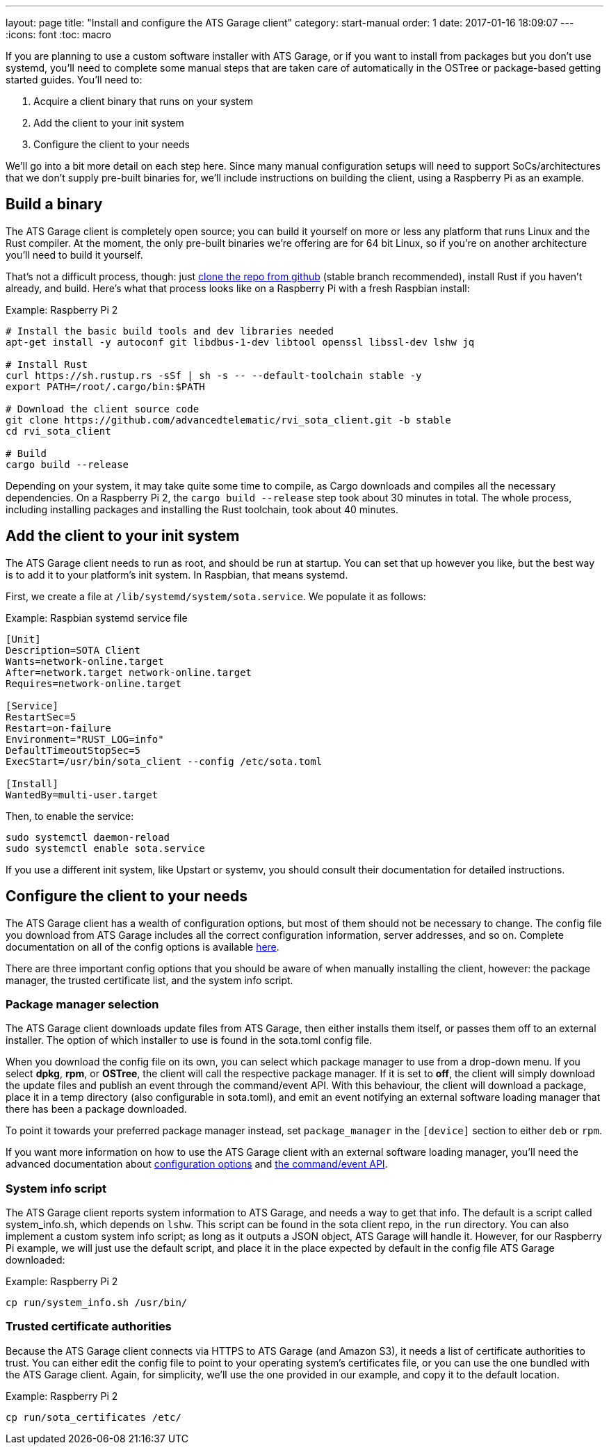 ---
layout: page
title: "Install and configure the ATS Garage client"
category: start-manual
order: 1
date: 2017-01-16 18:09:07
---
:icons: font
:toc: macro

If you are planning to use a custom software installer with ATS Garage, or if you want to install from packages but you don't use systemd, you'll need to complete some manual steps that are taken care of automatically in the OSTree or package-based getting started guides. You'll need to:

. Acquire a client binary that runs on your system
. Add the client to your init system
. Configure the client to your needs

We'll go into a bit more detail on each step here. Since many manual configuration setups will need to support SoCs/architectures that we don't supply pre-built binaries for, we'll include instructions on building the client, using a Raspberry Pi as an example.

toc::[]

== Build a binary

The ATS Garage client is completely open source; you can build it yourself on more or less any platform that runs Linux and the Rust compiler. At the moment, the only pre-built binaries we're offering are for 64 bit Linux, so if you're on another architecture you'll need to build it yourself.

That's not a difficult process, though: just link:https://github.com/advancedtelematic/rvi_sota_client[clone the repo from github] (stable branch recommended), install Rust if you haven't already, and build. Here's what that process looks like on a Raspberry Pi with a fresh Raspbian install:

.Example: Raspberry Pi 2
----
# Install the basic build tools and dev libraries needed
apt-get install -y autoconf git libdbus-1-dev libtool openssl libssl-dev lshw jq

# Install Rust
curl https://sh.rustup.rs -sSf | sh -s -- --default-toolchain stable -y
export PATH=/root/.cargo/bin:$PATH

# Download the client source code
git clone https://github.com/advancedtelematic/rvi_sota_client.git -b stable
cd rvi_sota_client

# Build
cargo build --release
----

Depending on your system, it may take quite some time to compile, as Cargo downloads and compiles all the necessary dependencies. On a Raspberry Pi 2, the `cargo build --release` step took about 30 minutes in total. The whole process, including installing packages and installing the Rust toolchain, took about 40 minutes.

== Add the client to your init system

The ATS Garage client needs to run as root, and should be run at startup. You can set that up however you like, but the best way is to add it to your platform's init system. In Raspbian, that means systemd.

First, we create a file at `/lib/systemd/system/sota.service`. We populate it as follows:

.Example: Raspbian systemd service file
----
[Unit]
Description=SOTA Client
Wants=network-online.target
After=network.target network-online.target
Requires=network-online.target

[Service]
RestartSec=5
Restart=on-failure
Environment="RUST_LOG=info"
DefaultTimeoutStopSec=5
ExecStart=/usr/bin/sota_client --config /etc/sota.toml

[Install]
WantedBy=multi-user.target
----

Then, to enable the service:

----
sudo systemctl daemon-reload
sudo systemctl enable sota.service
----

If you use a different init system, like Upstart or systemv, you should consult their documentation for detailed instructions.

== Configure the client to your needs

The ATS Garage client has a wealth of configuration options, but most of them should not be necessary to change. The config file you download from ATS Garage includes all the correct configuration information, server addresses, and so on. Complete documentation on all of the config options is available link:../cli-dev/client-configuration-guide.html[here].

There are three important config options that you should be aware of when manually installing the client, however: the package manager, the trusted certificate list, and the system info script.

=== Package manager selection

The ATS Garage client downloads update files from ATS Garage, then either installs them itself, or passes them off to an external installer. The option of which installer to use is found in the sota.toml config file.

When you download the config file on its own, you can select which package manager to use from a drop-down menu. If you select *dpkg*, *rpm*, or *OSTree*, the client will call the respective package manager. If it is set to *off*, the client will simply download the update files and publish an event through the command/event API. With this behaviour, the client will download a package, place it in a temp directory (also configurable in sota.toml), and emit an event notifying an external software loading manager that there has been a package downloaded.

To point it towards your preferred package manager instead, set `package_manager` in the `[device]` section to either `deb` or `rpm`.

If you want more information on how to use the ATS Garage client with an external software loading manager, you'll need the advanced documentation about link:../cli-dev/client-configuration-guide.html[configuration options] and link:../cli-dev/client-commandevent-api.html[the command/event API].

=== System info script

The ATS Garage client reports system information to ATS Garage, and needs a way to get that info. The default is a script called system_info.sh, which depends on `lshw`. This script can be found in the sota client repo, in the `run` directory. You can also implement a custom system info script; as long as it outputs a JSON object, ATS Garage will handle it. However, for our Raspberry Pi example, we will just use the default script, and place it in the place expected by default in the config file ATS Garage downloaded:

.Example: Raspberry Pi 2
----
cp run/system_info.sh /usr/bin/
----

=== Trusted certificate authorities

Because the ATS Garage client connects via HTTPS to ATS Garage (and Amazon S3), it needs a list of certificate authorities to trust. You can either edit the config file to point to your operating system's certificates file, or you can use the one bundled with the ATS Garage client. Again, for simplicity, we'll use the one provided in our example, and copy it to the default location.

.Example: Raspberry Pi 2
----
cp run/sota_certificates /etc/
----


